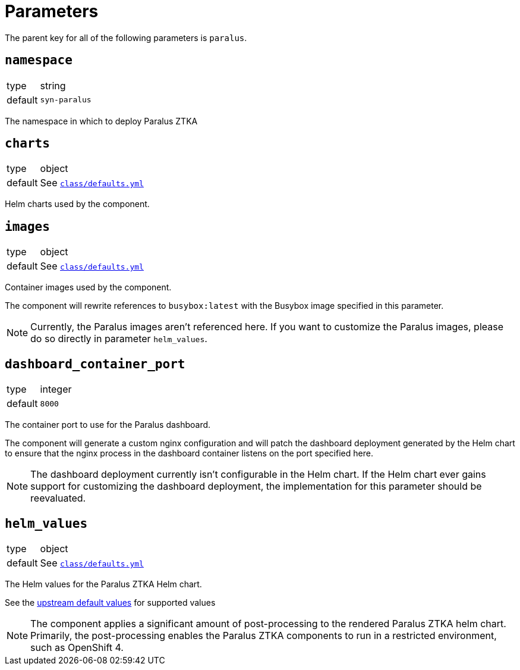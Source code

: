= Parameters

The parent key for all of the following parameters is `paralus`.

== `namespace`

[horizontal]
type:: string
default:: `syn-paralus`

The namespace in which to deploy Paralus ZTKA

== `charts`

[horizontal]
type:: object
default:: See https://github.com/projectsyn/component-paralus/blob/master/class/defaults.yml[`class/defaults.yml`]

Helm charts used by the component.

== `images`

[horizontal]
type:: object
default:: See https://github.com/projectsyn/component-paralus/blob/master/class/defaults.yml[`class/defaults.yml`]

Container images used by the component.

The component will rewrite references to `busybox:latest` with the Busybox image specified in this parameter.

[NOTE]
====
Currently, the Paralus images aren't referenced here.
If you want to customize the Paralus images, please do so directly in parameter `helm_values`.
====

== `dashboard_container_port`

[horizontal]
type:: integer
default:: `8000`

The container port to use for the Paralus dashboard.

The component will generate a custom nginx configuration and will patch the dashboard deployment generated by the Helm chart to ensure that the nginx process in the dashboard container listens on the port specified here.

[NOTE]
====
The dashboard deployment currently isn't configurable in the Helm chart.
If the Helm chart ever gains support for customizing the dashboard deployment, the implementation for this parameter should be reevaluated.
====

== `helm_values`

[horizontal]
type:: object
default:: See https://github.com/projectsyn/component-paralus/blob/master/class/defaults.yml[`class/defaults.yml`]

The Helm values for the Paralus ZTKA Helm chart.

See the https://github.com/paralus/helm-charts/blob/main/charts/ztka/values.yaml[upstream default values] for supported values

[NOTE]
====
The component applies a significant amount of post-processing to the rendered Paralus ZTKA helm chart.
Primarily, the post-processing enables the Paralus ZTKA components to run in a restricted environment, such as OpenShift 4.
====

